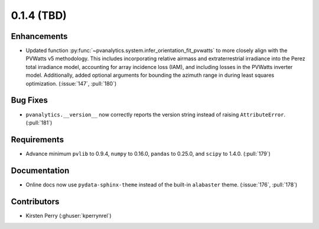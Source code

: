 .. _whatsnew_014:

0.1.4 (TBD)
-------------------------

Enhancements
~~~~~~~~~~~~
* Updated function :py:func:`~pvanalytics.system.infer_orientation_fit_pvwatts`
  to more closely align with the PVWatts v5 methodology. This includes incorporating
  relative airmass and extraterrestrial irradiance into the Perez total irradiance model,
  accounting for array incidence loss (IAM), and including losses in the PVWatts
  inverter model. Additionally, added optional arguments for bounding the azimuth range in
  during least squares optimization. (:issue:`147`, :pull:`180`)


Bug Fixes
~~~~~~~~~
* ``pvanalytics.__version__`` now correctly reports the version string instead
  of raising ``AttributeError``. (:pull:`181`)

Requirements
~~~~~~~~~~~~
* Advance minimum ``pvlib`` to 0.9.4, ``numpy`` to 0.16.0,
  ``pandas`` to 0.25.0, and ``scipy`` to 1.4.0. (:pull:`179`)

Documentation
~~~~~~~~~~~~~
* Online docs now use ``pydata-sphinx-theme`` instead of the built-in
  ``alabaster`` theme. (:issue:`176`, :pull:`178`)


Contributors
~~~~~~~~~~~~
* Kirsten Perry (:ghuser:`kperrynrel`)
